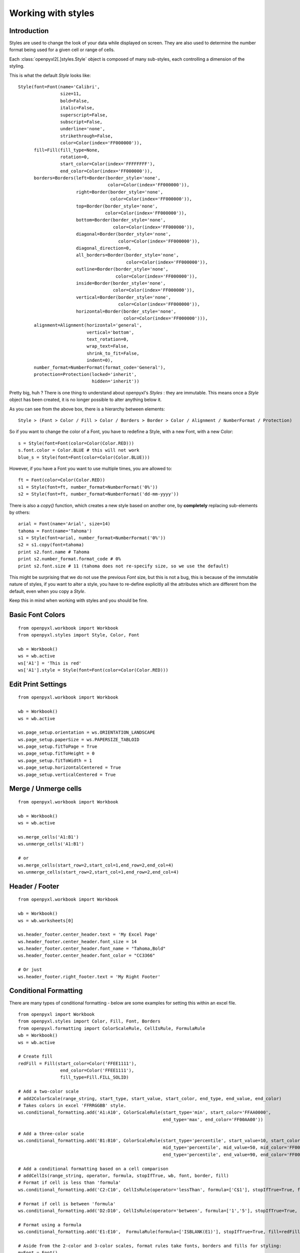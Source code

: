 Working with styles
===================

Introduction
------------

Styles are used to change the look of your data while displayed on screen. 
They are also used to determine the number format being used for a given cell
or range of cells.

Each :class:`openpyxl2[.]styles.Style` object is composed of many sub-styles, each controlling a 
dimension of the styling.  

This is what the default `Style` looks like::

    Style(font=Font(name='Calibri', 
                    size=11, 
                    bold=False, 
                    italic=False, 
                    superscript=False, 
                    subscript=False, 
                    underline='none', 
                    strikethrough=False, 
                    color=Color(index='FF000000')), 
          fill=Fill(fill_type=None, 
                    rotation=0, 
                    start_color=Color(index='FFFFFFFF'), 
                    end_color=Color(index='FF000000')), 
          borders=Borders(left=Border(border_style='none', 
                                      color=Color(index='FF000000')), 
                          right=Border(border_style='none', 
                                       color=Color(index='FF000000')), 
                          top=Border(border_style='none', 
                                     color=Color(index='FF000000')), 
                          bottom=Border(border_style='none', 
                                        color=Color(index='FF000000')), 
                          diagonal=Border(border_style='none', 
                                          color=Color(index='FF000000')), 
                          diagonal_direction=0, 
                          all_borders=Border(border_style='none', 
                                             color=Color(index='FF000000')), 
                          outline=Border(border_style='none', 
                                         color=Color(index='FF000000')), 
                          inside=Border(border_style='none', 
                                        color=Color(index='FF000000')), 
                          vertical=Border(border_style='none', 
                                          color=Color(index='FF000000')), 
                          horizontal=Border(border_style='none', 
                                            color=Color(index='FF000000'))), 
          alignment=Alignment(horizontal='general', 
                              vertical='bottom', 
                              text_rotation=0, 
                              wrap_text=False, 
                              shrink_to_fit=False, 
                              indent=0), 
          number_format=NumberFormat(format_code='General'), 
          protection=Protection(locked='inherit', 
                                hidden='inherit')) 
                                  
Pretty big, huh ?
There is one thing to understand about openpyxl's `Styles` : they are immutable.
This means once a `Style` object has been created, it is no longer possible to
alter anything below it.

As you can see from the above box, there is a hierarchy between elements::
    
    Style > (Font > Color / Fill > Color / Borders > Border > Color / Alignment / NumberFormat / Protection)
    
So if you want to change the color of a Font, you have to redefine a Style, with a new Font, with a new Color::
    
    s = Style(font=Font(color=Color(Color.RED)))
    s.font.color = Color.BLUE # this will not work  
    blue_s = Style(font=Font(color=Color(Color.BLUE)))
    
However, if you have a Font you want to use multiple times, you are allowed to::

    ft = Font(color=Color(Color.RED)) 
    s1 = Style(font=ft, number_format=NumberFormat('0%'))
    s2 = Style(font=ft, number_format=NumberFormat('dd-mm-yyyy'))
    
There is also a `copy()` function, which creates a new style based on another one, by **completely** replacing
sub-elements by others::

    arial = Font(name='Arial', size=14)
    tahoma = Font(name='Tahoma') 
    s1 = Style(font=arial, number_format=NumberFormat('0%'))
    s2 = s1.copy(font=tahoma)
    print s2.font.name # Tahoma 
    print s2.number_format.format_code # 0%
    print s2.font.size # 11 (tahoma does not re-specify size, so we use the default)  
    
This might be surprising that we do not use the previous `Font` size, 
but this is not a bug, this is because of the immutable nature of styles, 
if you want to alter a style, you have to re-define explicitly all the 
attributes which are different from the default, even when you copy a `Style`.
 
Keep this in mind when working with styles and you should be fine.

Basic Font Colors
-----------------
::

    from openpyxl.workbook import Workbook
    from openpyxl.styles import Style, Color, Font

    wb = Workbook()
    ws = wb.active
    ws['A1'] = 'This is red'
    ws['A1'].style = Style(font=Font(color=Color(Color.RED)))


Edit Print Settings
-------------------
::

    from openpyxl.workbook import Workbook

    wb = Workbook()
    ws = wb.active

    ws.page_setup.orientation = ws.ORIENTATION_LANDSCAPE
    ws.page_setup.paperSize = ws.PAPERSIZE_TABLOID
    ws.page_setup.fitToPage = True
    ws.page_setup.fitToHeight = 0
    ws.page_setup.fitToWidth = 1
    ws.page_setup.horizontalCentered = True
    ws.page_setup.verticalCentered = True


Merge / Unmerge cells
---------------------
::

    from openpyxl.workbook import Workbook

    wb = Workbook()
    ws = wb.active

    ws.merge_cells('A1:B1')
    ws.unmerge_cells('A1:B1')

    # or
    ws.merge_cells(start_row=2,start_col=1,end_row=2,end_col=4)
    ws.unmerge_cells(start_row=2,start_col=1,end_row=2,end_col=4)


Header / Footer
---------------
::

    from openpyxl.workbook import Workbook

    wb = Workbook()
    ws = wb.worksheets[0]

    ws.header_footer.center_header.text = 'My Excel Page'
    ws.header_footer.center_header.font_size = 14
    ws.header_footer.center_header.font_name = "Tahoma,Bold"
    ws.header_footer.center_header.font_color = "CC3366"

    # Or just
    ws.header_footer.right_footer.text = 'My Right Footer'


Conditional Formatting
----------------------

There are many types of conditional formatting - below are some examples for setting this within an excel file.

::
    
    from openpyxl import Workbook
    from openpyxl.styles import Color, Fill, Font, Borders
    from openpyxl.formatting import ColorScaleRule, CellIsRule, FormulaRule
    wb = Workbook()
    ws = wb.active
    
    # Create fill
    redFill = Fill(start_color=Color('FFEE1111'),
                    end_color=Color('FFEE1111'),
                    fill_type=Fill.FILL_SOLID)
    
    # Add a two-color scale
    # add2ColorScale(range_string, start_type, start_value, start_color, end_type, end_value, end_color)
    # Takes colors in excel 'FFRRGGBB' style.
    ws.conditional_formatting.add('A1:A10', ColorScaleRule(start_type='min', start_color='FFAA0000',
                                                           end_type='max', end_color='FF00AA00'))
    
    # Add a three-color scale
    ws.conditional_formatting.add('B1:B10', ColorScaleRule(start_type='percentile', start_value=10, start_color='FFAA0000',
                                                           mid_type='percentile', mid_value=50, mid_color='FF0000AA',
                                                           end_type='percentile', end_value=90, end_color='FF00AA00'))
    
    # Add a conditional formatting based on a cell comparison
    # addCellIs(range_string, operator, formula, stopIfTrue, wb, font, border, fill)
    # Format if cell is less than 'formula'
    ws.conditional_formatting.add('C2:C10', CellIsRule(operator='lessThan', formula=['C$1'], stopIfTrue=True, fill=redFill))
    
    # Format if cell is between 'formula'
    ws.conditional_formatting.add('D2:D10', CellIsRule(operator='between', formula=['1','5'], stopIfTrue=True, fill=redFill))
    
    # Format using a formula
    ws.conditional_formatting.add('E1:E10',  FormulaRule(formula=['ISBLANK(E1)'], stopIfTrue=True, fill=redFill))
    
    # Aside from the 2-color and 3-color scales, format rules take fonts, borders and fills for styling:
    myFont = Font()
    myBorder = Borders()
    ws.conditional_formatting.add('E1:E10',  FormulaRule(formula=['E1=0'], font=myFont, border=myBorder, fill=redFill))
    
    # Custom formatting
    # There are many types of conditional formatting - it's possible to add additional types directly:
    ws.conditional_formatting.add('E1:E10',  {'type': 'expression', 'dxf': {'fill': redFill},
                                              'formula': ['ISBLANK(E1)'], 'stopIfTrue': '1'})
    
    # Before writing, call setDxfStyles before saving when adding a conditional format that has a font/border/fill
    ws.conditional_formatting.setDxfStyles(wb)
    wb.save("test.xlsx")




